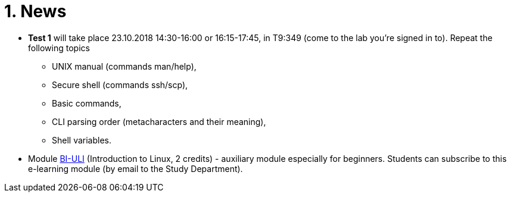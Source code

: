 = 1. News
:imagesdir: media


//* *Timetable*:  https://timetable.fit.cvut.cz/public/en/predmety/31/61/p3161206.html

////
* *Replacement test* will take place 15.2.2018, 10:00-11:00 in T9:348. *For this test is necessary to book the place in https://kos.cvut.cz !!!*
** If a student could not take part in a test 1-4 during the semester for serious reasons, he may write a „replacement test“ instead of this test.
** In the test, there can any question from any topic explained in this module.

* *Retake test* will take place 9.1.2018, 13:30-14:30 in T9:349. *For this test is necessary to book the place in https://kos.cvut.cz !!!*.
** The „Retake Test“ is a bonus by which a student can repair a test from which he earned the least points.
** Example: Student earned the following points from all tests 5+10+3+20=38. If the student earn 17 points from „retake test“, then he/she has 5+10+17+20=52. If the student earn 1 points from „retake test“, then he/she has 5+10+1+20=36.
** In the test, there can any question from any topic explained in this module.
** The test answers will be evaluated either by a full number of points (correct solution) or by zero (bad / partial solution).

* *Replacement test* will take place 9.1.2018, 14:30-16:00 in T9:349. *For this test is necessary to book the place in https://kos.cvut.cz !!!*
** If a student could not take part in a test 1-4 during the semester for serious reasons, he may write a „replacement test“ instead of this test.
** In the test, there can any question from any topic explained in this module.

* *Test 4* will take place 4.1.2018, 14:30-16:00 or 16:15-17:45, in T9:348 (come to the lab you're signed in to). Repeat the following topics
** processes and threads,
** archiving and data compression.
** numeric calculations,
** any previous topics.

* *Test 3* will take place 14.12.2017, 14:30-16:00 or 16:15-17:45, in T9:348 (come to the lab you're signed in to). Repeat the following topics
** regular expressions (grep, sed and awk),
** access permissions (chmod and umask),
** find.

* *Test 2* will take place 23.11.2017, 14:30-16:00 or 16:15-17:45, in T9:348 (come to the lab you're signed in to). Repeat the following topics
** command test and flow control,
** filesystem,
** I/O redirection and UNIX filters.
////

* *Test 1* will take place 23.10.2018 14:30-16:00 or 16:15-17:45, in T9:349 (come to the lab you're signed in to). Repeat the following topics
** UNIX manual (commands man/help),
** Secure shell (commands ssh/scp),
** Basic commands,
** CLI parsing order (metacharacters and their meaning),
** Shell variables.


* Module https://moodle.fit.cvut.cz/courses/BI-ULI[BI-ULI] (Introduction to Linux, 2 credits)  - auxiliary module especially for beginners. Students can subscribe to this e-learning module (by email to the Study Department).

////
= Classification

* *This module is finished by the graded assessment.*

* During the winter term there will be four tests (30 minutes, 25 points)
** 1st test: 26.10.2017 (the 4th week),
** 2nd test: 23.11.2017 (the 8th week),
** 3rd test: 14.12.2017 (the 11th week),
** 4th test: 4.1.2018 (the 13th week).

* *Absence from the test means 0 points from the test (exception is the only serious reason).*

* The correction / replacement test will be announced during the exam period.

== Evaluation scale

Evaluation scale is according to http://intranet.cvut.cz/current-students/resolveuid/e4fe33a0e9634469ef709f3803d784dd[The Study and Examination Code for Students of CTU in Prague].

[options="autowidth"]
|====
<h| Grade +
ECTS  <h| Points   <h| Evaluation in words
| A       | more than 89   | excellent
| B       | 80 – 89       | very good
| C       | 70 – 79       | good
| D       | 60 – 69       | satisfactory
| E       | 50 – 59       | sufficient
| F       | less than  50  | failed
|====

= Access to Slides

////